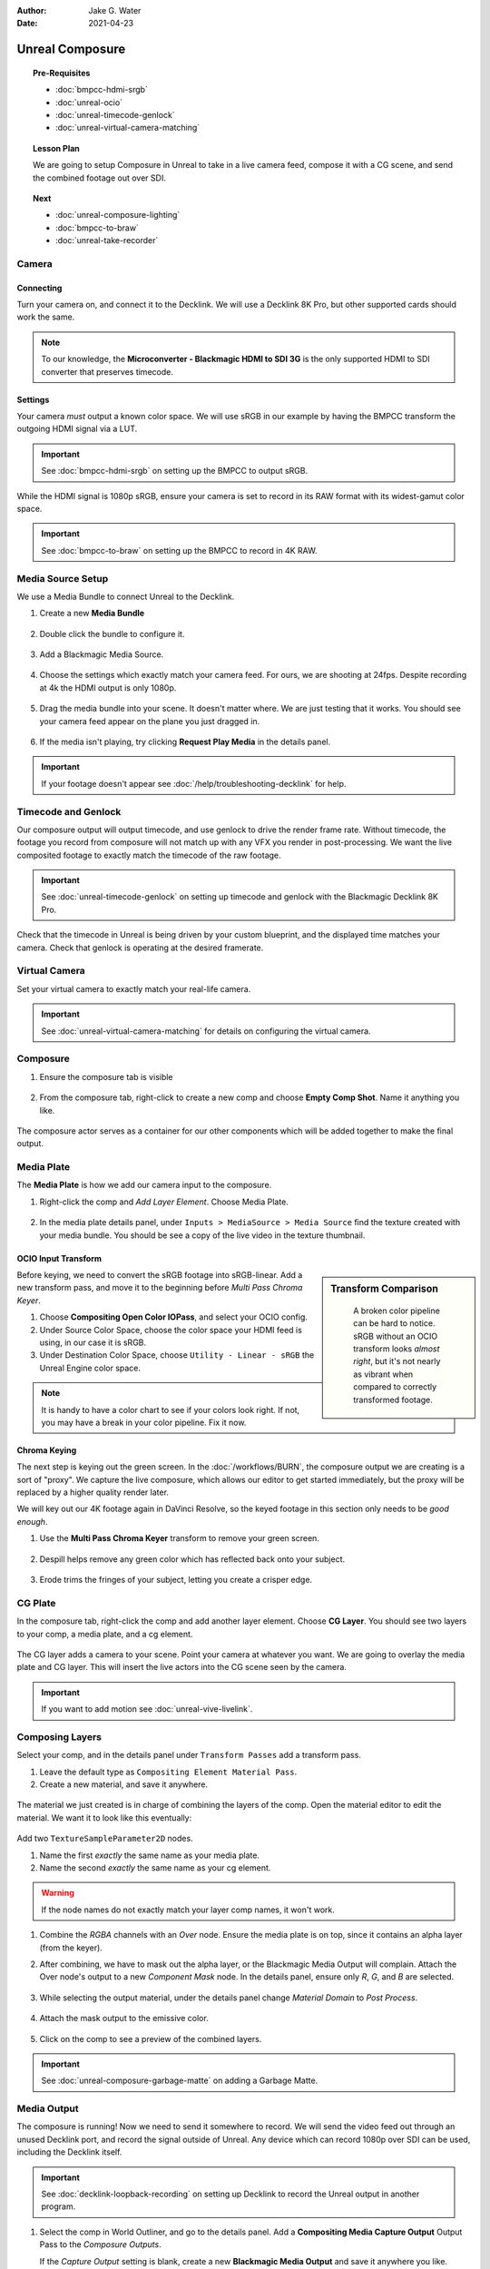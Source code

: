 :author: Jake G. Water
:date: 2021-04-23

==============================
Unreal Composure
==============================

.. topic:: Pre-Requisites

   * :doc:`bmpcc-hdmi-srgb`
   * :doc:`unreal-ocio`
   * :doc:`unreal-timecode-genlock`
   * :doc:`unreal-virtual-camera-matching`

.. topic:: Lesson Plan
   
   We are going to setup Composure in Unreal to take in a live camera feed,
   compose it with a CG scene, and send the combined footage out over SDI.

.. topic:: Next

   * :doc:`unreal-composure-lighting`
   * :doc:`bmpcc-to-braw`
   * :doc:`unreal-take-recorder`

Camera
======

Connecting
----------

Turn your camera on, and connect it to the Decklink.
We will use a Decklink 8K Pro, but other supported cards should work the same.

.. svgbob::

                                                                                       Decklink 8K Pro
                                                                                       ┌──────────────┐
                                                                                   ┌───┤              │
                                                                                   │   │SYNC          │
                                                                                   └───┤              │
     BMPCC                                                                             │              │
   ┌───────────┐                                                                       │              │
   │           │              Microconverter                                       ┌───┤              │
   │           │              Blackmagic HDMI to SDI 3G               ┌───────────►│   │SDI 1         │
   │           │               ┌───────────────────────┐              │            └───┤              │
   │           │               │                       ├───┐     SDI  │                │              │
   │     Out   │               │                       │   ├──────────┘            ┌───┤              │
   │     HDMI  │               │                       ├───┘                       │   │SDI 2         │
   │     ┌──┐  │    HDMI       │                       │SDI Out                    └───┤              │
   │     │  ├──┼─────┐       ┌─┤                       ├───┐                           │              │
   │     │  │  │     │       │ │ HDMI                  │   │                       ┌───┤              │
   │     └──┘  │     └──────►│ │ In                    ├───┘                       │   │SDI 3         │
   │           │             │ │                       │                           └───┤              │
   │           │             └─┴───────────────────────┘                               │              │
   └───────────┘                                                                   ┌───┤              │
                                                                                   │   │SDI 4         │
                                                                                   └───┤              │
                                                                                       └──────────────┘

.. note::

   To our knowledge, the **Microconverter - Blackmagic HDMI to SDI 3G** is the only supported
   HDMI to SDI converter that preserves timecode.

Settings
--------

Your camera *must* output a known color space.
We will use sRGB in our example by having the BMPCC transform the outgoing HDMI signal via a LUT.

.. important::

   See :doc:`bmpcc-hdmi-srgb` on setting up the BMPCC to output sRGB.

While the HDMI signal is 1080p sRGB, ensure your camera is set to record in its RAW format with its widest-gamut color space.

.. important::
   
   See :doc:`bmpcc-to-braw` on setting up the BMPCC to record in 4K RAW.

Media Source Setup
==================

We use a Media Bundle to connect Unreal to the Decklink.

#. Create a new **Media Bundle**

   .. figure:: https://i.postimg.cc/4dT0cmgd/image.png

#. Double click the bundle to configure it.

   .. figure:: https://i.postimg.cc/GtgzXpZv/image.png

#. Add a Blackmagic Media Source.

   .. figure:: https://i.postimg.cc/d0MBDp2m/image.png

#. Choose the settings which exactly match your camera feed.
   For ours, we are shooting at 24fps. 
   Despite recording at 4k the HDMI output is only 1080p.

   .. figure:: https://i.postimg.cc/vZ5P7GHS/image.png

#. Drag the media bundle into your scene.
   It doesn't matter where. We are just testing that it works.
   You should see your camera feed appear on the plane you just dragged in.

   .. figure:: https://i.postimg.cc/d193Gkzt/recording.gif

#. If the media isn't playing, try clicking **Request Play Media** in the details panel.

   .. figure:: https://i.postimg.cc/hvWqJnYJ/screenshot-2.png

.. important::

   If your footage doesn't appear see :doc:`/help/troubleshooting-decklink` for help.

Timecode and Genlock
====================

Our composure output will output timecode, and use genlock to drive the render frame rate.
Without timecode, the footage you record from composure will not match up with any VFX you render in post-processing.
We want the live composited footage to exactly match the timecode of the raw footage.

.. important::

   See :doc:`unreal-timecode-genlock` on setting up timecode and genlock with the Blackmagic Decklink 8K Pro.

Check that the timecode in Unreal is being driven by your custom blueprint,
and the displayed time matches your camera.
Check that genlock is operating at the desired framerate.

.. figure:: https://i.postimg.cc/wv0msKcD/screenshot-33.png

Virtual Camera
==============

Set your virtual camera to exactly match your real-life camera. 

.. important::

   See :doc:`unreal-virtual-camera-matching` for details on configuring the virtual camera.

Composure
=========

#. Ensure the composure tab is visible

   .. figure:: https://i.postimg.cc/fLbVHcW7/screenshot-3.png

#. From the composure tab, right-click to create a new comp and choose **Empty Comp Shot**.
   Name it anything you like.

   .. figure:: https://i.postimg.cc/FRqy5rKB/screenshot-4.png

The composure actor serves as a container for our other components which will be added together to make the final output.

Media Plate
===========

The **Media Plate** is how we add our camera input to the composure.

#. Right-click the comp and *Add Layer Element*. Choose Media Plate.

   .. figure:: https://i.postimg.cc/zDCv1D3H/screenshot-5.png

#. In the media plate details panel, under ``Inputs > MediaSource > Media Source`` find the texture created with your media bundle.
   You should be see a copy of the live video in the texture thumbnail.

   .. figure:: https://i.postimg.cc/0jn9KQJt/screenshot-7.png

OCIO Input Transform
--------------------

.. sidebar:: Transform Comparison

   .. figure:: https://i.postimg.cc/DfWQksdx/composure-ocio-comparison.png

      A broken color pipeline can be hard to notice.
      sRGB without an OCIO transform looks *almost right*,
      but it's not nearly as vibrant when compared to correctly transformed footage.

Before keying, we need to convert the sRGB footage into sRGB-linear.
Add a new transform pass, and move it to the beginning before *Multi Pass Chroma Keyer*.

#. Choose **Compositing Open Color IOPass**, and select your OCIO config.
#. Under Source Color Space, choose the color space your HDMI feed is using, in our case it is sRGB.
#. Under Destination Color Space, choose ``Utility - Linear - sRGB`` the Unreal Engine color space.

.. figure:: https://i.postimg.cc/DzrHwNG6/screenshot-8.png

.. note::

   It is handy to have a color chart to see if your colors look right.
   If not, you may have a break in your color pipeline.
   Fix it now.

Chroma Keying
-------------

The next step is keying out the green screen.
In the :doc:`/workflows/BURN`, the composure output we are creating is a sort of "proxy".
We capture the live composure, which allows our editor to get started immediately,
but the proxy will be replaced by a higher quality render later.

We will key out our 4K footage again in DaVinci Resolve,
so the keyed footage in this section only needs to be *good enough*.

#. Use the **Multi Pass Chroma Keyer** transform to remove your green screen.

   .. figure:: https://i.postimg.cc/cJv7Dtxn/screenshot-9.png

#. Despill helps remove any green color which has reflected back onto your subject. 

   .. figure:: https://i.postimg.cc/yxW4rTGH/screenshot-10.png

#. Erode trims the fringes of your subject, letting you create a crisper edge.

   .. figure:: https://i.postimg.cc/ZYQ15pgW/screenshot-11.png


CG Plate
========

In the composure tab, right-click the comp and add another layer element. Choose **CG Layer**.
You should see two layers to your comp, a media plate, and a cg element.

.. figure:: https://i.postimg.cc/kg5VnrtN/screenshot-12.png

The CG layer adds a camera to your scene.
Point your camera at whatever you want.
We are going to overlay the media plate and CG layer.
This will insert the live actors into the CG scene seen by the camera.

.. important::
   
   If you want to add motion see :doc:`unreal-vive-livelink`.

Composing Layers
================

Select your comp, and in the details panel under ``Transform Passes`` add a transform pass.

#. Leave the default type as ``Compositing Element Material Pass``.
#. Create a new material, and save it anywhere.

.. figure:: https://i.postimg.cc/Gm9pWkZq/screenshot-13.png

The material we just created is in charge of combining the layers of the comp.
Open the material editor to edit the material. We want it to look like this eventually:

.. figure:: https://i.postimg.cc/T1ZkTjtg/screenshot-14.png

Add two ``TextureSampleParameter2D`` nodes.

#. Name the first *exactly* the same name as your media plate.
#. Name the second *exactly* the same name as your cg element.

.. warning::

   If the node names do not exactly match your layer comp names, it won't work.

#. Combine the *RGBA* channels with an *Over* node.
   Ensure the media plate is on top, since it contains an alpha layer (from the keyer).
#. After combining, we have to mask out the alpha layer, or the Blackmagic Media Output will complain.
   Attach the Over node's output to a new *Component Mask* node.
   In the details panel, ensure only *R*, *G*, and *B* are selected.

   .. figure:: https://i.postimg.cc/fyj6qrzk/screenshot-17.png
    
#. While selecting the output material, under the details panel change *Material Domain* to *Post Process*.

   .. figure:: https://i.postimg.cc/YqCgSL5m/screenshot-15.png

#. Attach the mask output to the emissive color. 

   .. figure:: https://i.postimg.cc/T1ZkTjtg/screenshot-14.png

#. Click on the comp to see a preview of the combined layers.

   .. figure:: https://i.postimg.cc/m2KDGcB4/screenshot-16.png

.. important::

   See :doc:`unreal-composure-garbage-matte` on adding a Garbage Matte.

Media Output
============

The composure is running! Now we need to send it somewhere to record.
We will send the video feed out through an unused Decklink port,
and record the signal outside of Unreal.
Any device which can record 1080p over SDI can be used,
including the Decklink itself.

.. important::

   See :doc:`decklink-loopback-recording` on setting up Decklink to record the Unreal output in another program.

#. Select the comp in World Outliner, and go to the details panel.
   Add a **Compositing Media Capture Output** Output Pass to the *Composure Outputs*.

   If the *Capture Output* setting is blank, create a new **Blackmagic Media Output** and save it anywhere you like.

   .. figure:: https://i.postimg.cc/fTThvG7J/screenshot-35.png

#. Choose an unused port to output the SDI signal.

   .. figure:: https://i.postimg.cc/mZjvhdxR/screenshot-36.png

#. Make sure to set *VITC* as your timecode format, and *Wait for Sync* if you have genlock enabled.
   Wait for sync will only render frames when your *Custom Time Step* triggers, 
   which should help keep everything moving in lockstep.

   .. figure:: https://i.postimg.cc/wvVGyBGF/screenshot-37.png

OCIO Output Transform
---------------------

.. sidebar:: Color Conversion Comparison

   .. figure:: https://i.postimg.cc/76YNRnKM/composure-output-comparison.png

We want precise control over the colors going in and out of unreal,
and our color pipeline utility is OCIO.
We will use OCIO to explicitly convert the color space of the SDI signal to sRGB.
Remember that our live composure footage is a rapid proxy,
and as such we don't want to waste time color grading the imported footage at edit.

Under the default settings, Unreal applies tone mapping to our image, and sends it out.
We don't want this.
We want to use OCIO.

With the comp selected, go to the details panel.
Next to *Color Conversion* click *Compositing Tone Pass* and change it to **Compositing OpenColor IO Pass**.

#. Select the OCIO Config you have already been using.
#. The source color space is Unreal, which is always Linear - sRGB.
#. The destination color space is whatever you want, but we are going to use sRGB.

   .. figure:: https://i.postimg.cc/zvRPVQmB/screenshot-20.png

#. If you view the SDI signal on an sRGB calibrated monitor, it should look correct. 
   Here we have looped our signal back into the Decklink to view the composure output in Blackmagic MediaExpress.

   .. figure:: https://i.postimg.cc/wxGQr2Cf/screenshot-29.png

      We loop back our SDI connection into Blackmagic Media Express to view the output.

   You can use Blackmagic MediaExpress to record the composure output, as it will capture the output with timecode intact.

Final
=====

If you followed every step, great work.
You have setup composure with end-to-end *timecode-integrity* and an intact *color pipeline*.

Next, we highly recommend :doc:`unreal-composure-lighting` to get your composure looking its best.